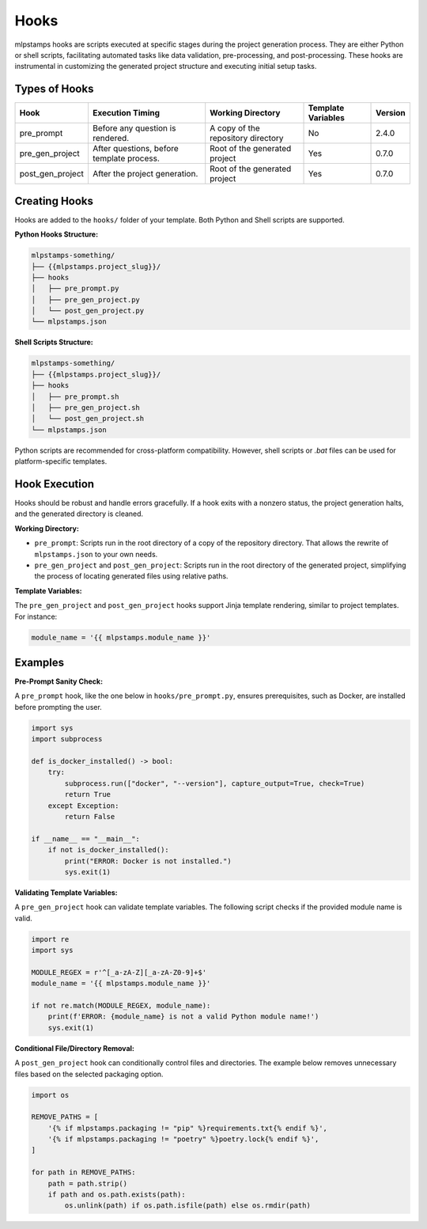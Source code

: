 Hooks
=====

mlpstamps hooks are scripts executed at specific stages during the project generation process. They are either Python or shell scripts, facilitating automated tasks like data validation, pre-processing, and post-processing. These hooks are instrumental in customizing the generated project structure and executing initial setup tasks.

Types of Hooks
--------------

+------------------+------------------------------------------+------------------------------------------+--------------------+----------+
| Hook             | Execution Timing                         | Working Directory                        | Template Variables | Version  |
+==================+==========================================+==========================================+====================+==========+
| pre_prompt       | Before any question is rendered.         | A copy of the repository directory       | No                 | 2.4.0    |
+------------------+------------------------------------------+------------------------------------------+--------------------+----------+
| pre_gen_project  | After questions, before template process.| Root of the generated project            | Yes                | 0.7.0    |
+------------------+------------------------------------------+------------------------------------------+--------------------+----------+
| post_gen_project | After the project generation.            | Root of the generated project            | Yes                | 0.7.0    |
+------------------+------------------------------------------+------------------------------------------+--------------------+----------+

Creating Hooks
--------------

Hooks are added to the ``hooks/`` folder of your template. Both Python and Shell scripts are supported.

**Python Hooks Structure:**

.. code-block::

    mlpstamps-something/
    ├── {{mlpstamps.project_slug}}/
    ├── hooks
    │   ├── pre_prompt.py
    │   ├── pre_gen_project.py
    │   └── post_gen_project.py
    └── mlpstamps.json

**Shell Scripts Structure:**

.. code-block::

    mlpstamps-something/
    ├── {{mlpstamps.project_slug}}/
    ├── hooks
    │   ├── pre_prompt.sh
    │   ├── pre_gen_project.sh
    │   └── post_gen_project.sh
    └── mlpstamps.json

Python scripts are recommended for cross-platform compatibility. However, shell scripts or `.bat` files can be used for platform-specific templates.

Hook Execution
--------------

Hooks should be robust and handle errors gracefully. If a hook exits with a nonzero status, the project generation halts, and the generated directory is cleaned.

**Working Directory:**

* ``pre_prompt``: Scripts run in the root directory of a copy of the repository directory. That allows the rewrite of ``mlpstamps.json`` to your own needs.

* ``pre_gen_project`` and ``post_gen_project``: Scripts run in the root directory of the generated project, simplifying the process of locating generated files using relative paths.

**Template Variables:**

The ``pre_gen_project`` and ``post_gen_project`` hooks support Jinja template rendering, similar to project templates. For instance:

.. code-block:: python

    module_name = '{{ mlpstamps.module_name }}'

Examples
--------

**Pre-Prompt Sanity Check:**

A ``pre_prompt`` hook, like the one below in ``hooks/pre_prompt.py``, ensures prerequisites, such as Docker, are installed before prompting the user.

.. code-block:: python

    import sys
    import subprocess

    def is_docker_installed() -> bool:
        try:
            subprocess.run(["docker", "--version"], capture_output=True, check=True)
            return True
        except Exception:
            return False

    if __name__ == "__main__":
        if not is_docker_installed():
            print("ERROR: Docker is not installed.")
            sys.exit(1)

**Validating Template Variables:**

A ``pre_gen_project`` hook can validate template variables. The following script checks if the provided module name is valid.

.. code-block:: python

    import re
    import sys

    MODULE_REGEX = r'^[_a-zA-Z][_a-zA-Z0-9]+$'
    module_name = '{{ mlpstamps.module_name }}'

    if not re.match(MODULE_REGEX, module_name):
        print(f'ERROR: {module_name} is not a valid Python module name!')
        sys.exit(1)

**Conditional File/Directory Removal:**

A ``post_gen_project`` hook can conditionally control files and directories. The example below removes unnecessary files based on the selected packaging option.

.. code-block:: python

    import os

    REMOVE_PATHS = [
        '{% if mlpstamps.packaging != "pip" %}requirements.txt{% endif %}',
        '{% if mlpstamps.packaging != "poetry" %}poetry.lock{% endif %}',
    ]

    for path in REMOVE_PATHS:
        path = path.strip()
        if path and os.path.exists(path):
            os.unlink(path) if os.path.isfile(path) else os.rmdir(path)
